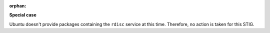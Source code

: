 :orphan:

**Special case**

Ubuntu doesn't provide packages containing the ``rdisc`` service at this time.
Therefore, no action is taken for this STIG.
